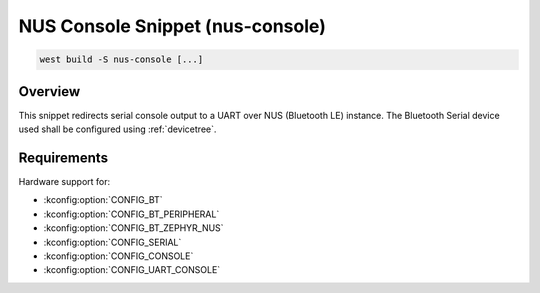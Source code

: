 .. _snippet-nus-console:

NUS Console Snippet (nus-console)
########################################

.. code-block:: console

   west build -S nus-console [...]

Overview
********

This snippet redirects serial console output to a UART over NUS (Bluetooth LE) instance.
The Bluetooth Serial device used shall be configured using :ref:`devicetree`.

Requirements
************

Hardware support for:

- :kconfig:option:`CONFIG_BT`
- :kconfig:option:`CONFIG_BT_PERIPHERAL`
- :kconfig:option:`CONFIG_BT_ZEPHYR_NUS`
- :kconfig:option:`CONFIG_SERIAL`
- :kconfig:option:`CONFIG_CONSOLE`
- :kconfig:option:`CONFIG_UART_CONSOLE`
